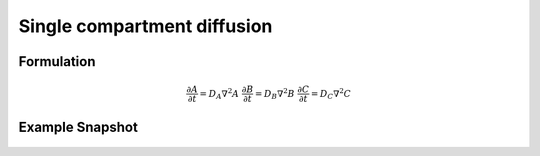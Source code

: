 
Single compartment diffusion
============================

Formulation
""""""""""""""
   .. math::
      &\frac{\partial A}{\partial t} = D_{A} \nabla^2 A
      &\frac{\partial B}{\partial t} = D_{B} \nabla^2 B
      &\frac{\partial C}{\partial t} = D_{C} \nabla^2 C

Example Snapshot
"""""""""""""""""
.. figure:: img/singlecompartment2d.png
   :alt: screenshot of the final step of the Fitzhugh-Nagumo example model

